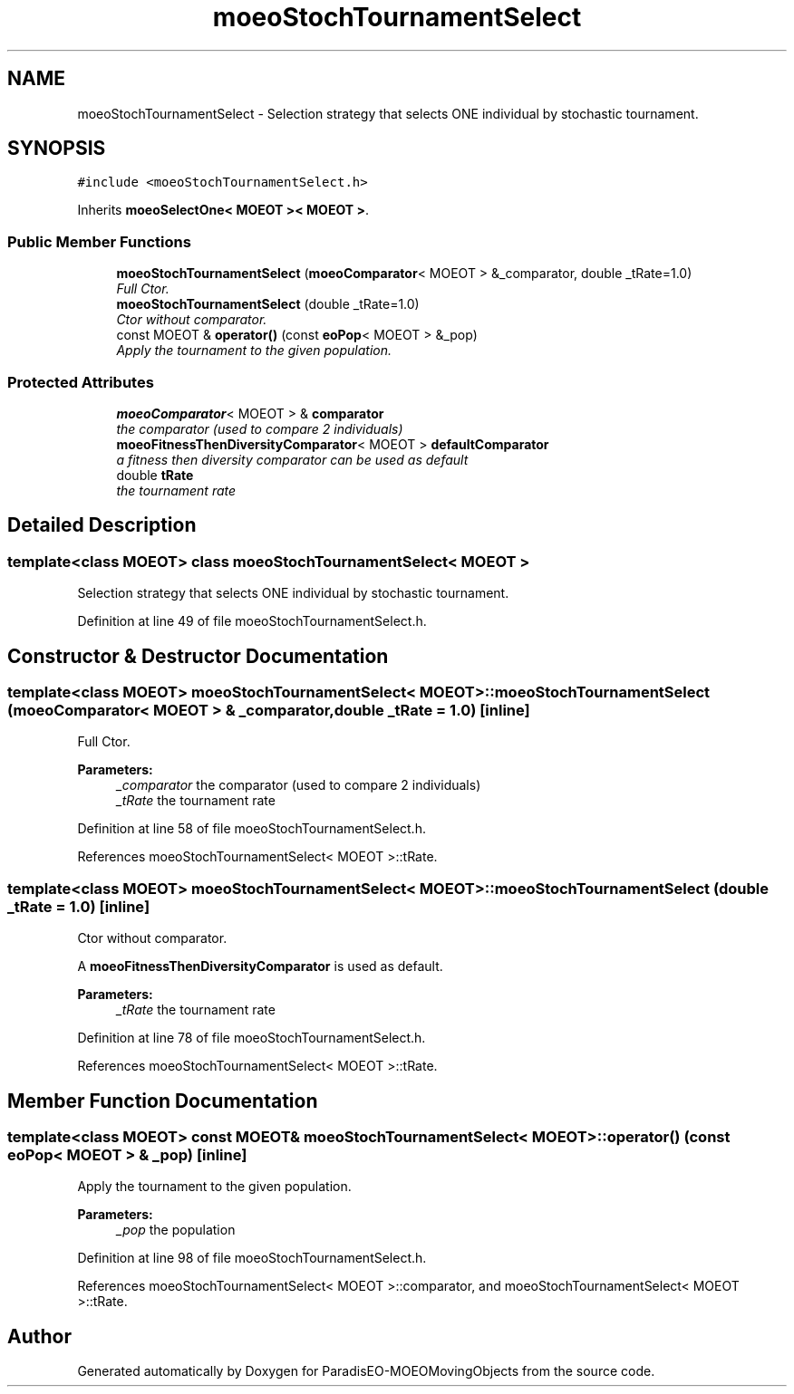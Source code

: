 .TH "moeoStochTournamentSelect" 3 "8 Oct 2007" "Version 1.0" "ParadisEO-MOEOMovingObjects" \" -*- nroff -*-
.ad l
.nh
.SH NAME
moeoStochTournamentSelect \- Selection strategy that selects ONE individual by stochastic tournament.  

.PP
.SH SYNOPSIS
.br
.PP
\fC#include <moeoStochTournamentSelect.h>\fP
.PP
Inherits \fBmoeoSelectOne< MOEOT >< MOEOT >\fP.
.PP
.SS "Public Member Functions"

.in +1c
.ti -1c
.RI "\fBmoeoStochTournamentSelect\fP (\fBmoeoComparator\fP< MOEOT > &_comparator, double _tRate=1.0)"
.br
.RI "\fIFull Ctor. \fP"
.ti -1c
.RI "\fBmoeoStochTournamentSelect\fP (double _tRate=1.0)"
.br
.RI "\fICtor without comparator. \fP"
.ti -1c
.RI "const MOEOT & \fBoperator()\fP (const \fBeoPop\fP< MOEOT > &_pop)"
.br
.RI "\fIApply the tournament to the given population. \fP"
.in -1c
.SS "Protected Attributes"

.in +1c
.ti -1c
.RI "\fBmoeoComparator\fP< MOEOT > & \fBcomparator\fP"
.br
.RI "\fIthe comparator (used to compare 2 individuals) \fP"
.ti -1c
.RI "\fBmoeoFitnessThenDiversityComparator\fP< MOEOT > \fBdefaultComparator\fP"
.br
.RI "\fIa fitness then diversity comparator can be used as default \fP"
.ti -1c
.RI "double \fBtRate\fP"
.br
.RI "\fIthe tournament rate \fP"
.in -1c
.SH "Detailed Description"
.PP 

.SS "template<class MOEOT> class moeoStochTournamentSelect< MOEOT >"
Selection strategy that selects ONE individual by stochastic tournament. 
.PP
Definition at line 49 of file moeoStochTournamentSelect.h.
.SH "Constructor & Destructor Documentation"
.PP 
.SS "template<class MOEOT> \fBmoeoStochTournamentSelect\fP< MOEOT >::\fBmoeoStochTournamentSelect\fP (\fBmoeoComparator\fP< MOEOT > & _comparator, double _tRate = \fC1.0\fP)\fC [inline]\fP"
.PP
Full Ctor. 
.PP
\fBParameters:\fP
.RS 4
\fI_comparator\fP the comparator (used to compare 2 individuals) 
.br
\fI_tRate\fP the tournament rate 
.RE
.PP

.PP
Definition at line 58 of file moeoStochTournamentSelect.h.
.PP
References moeoStochTournamentSelect< MOEOT >::tRate.
.SS "template<class MOEOT> \fBmoeoStochTournamentSelect\fP< MOEOT >::\fBmoeoStochTournamentSelect\fP (double _tRate = \fC1.0\fP)\fC [inline]\fP"
.PP
Ctor without comparator. 
.PP
A \fBmoeoFitnessThenDiversityComparator\fP is used as default. 
.PP
\fBParameters:\fP
.RS 4
\fI_tRate\fP the tournament rate 
.RE
.PP

.PP
Definition at line 78 of file moeoStochTournamentSelect.h.
.PP
References moeoStochTournamentSelect< MOEOT >::tRate.
.SH "Member Function Documentation"
.PP 
.SS "template<class MOEOT> const MOEOT& \fBmoeoStochTournamentSelect\fP< MOEOT >::operator() (const \fBeoPop\fP< MOEOT > & _pop)\fC [inline]\fP"
.PP
Apply the tournament to the given population. 
.PP
\fBParameters:\fP
.RS 4
\fI_pop\fP the population 
.RE
.PP

.PP
Definition at line 98 of file moeoStochTournamentSelect.h.
.PP
References moeoStochTournamentSelect< MOEOT >::comparator, and moeoStochTournamentSelect< MOEOT >::tRate.

.SH "Author"
.PP 
Generated automatically by Doxygen for ParadisEO-MOEOMovingObjects from the source code.
